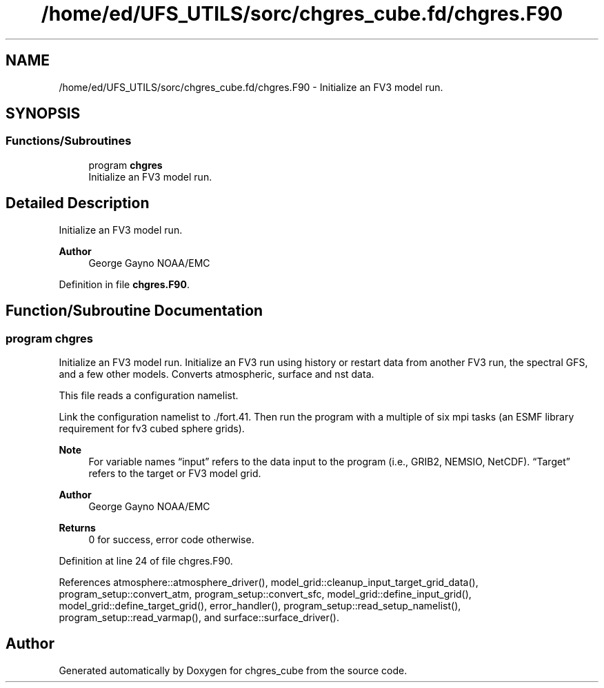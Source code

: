 .TH "/home/ed/UFS_UTILS/sorc/chgres_cube.fd/chgres.F90" 3 "Thu Mar 25 2021" "Version 1.0.0" "chgres_cube" \" -*- nroff -*-
.ad l
.nh
.SH NAME
/home/ed/UFS_UTILS/sorc/chgres_cube.fd/chgres.F90 \- Initialize an FV3 model run\&.  

.SH SYNOPSIS
.br
.PP
.SS "Functions/Subroutines"

.in +1c
.ti -1c
.RI "program \fBchgres\fP"
.br
.RI "Initialize an FV3 model run\&. "
.in -1c
.SH "Detailed Description"
.PP 
Initialize an FV3 model run\&. 


.PP
\fBAuthor\fP
.RS 4
George Gayno NOAA/EMC 
.RE
.PP

.PP
Definition in file \fBchgres\&.F90\fP\&.
.SH "Function/Subroutine Documentation"
.PP 
.SS "program chgres"

.PP
Initialize an FV3 model run\&. Initialize an FV3 run using history or restart data from another FV3 run, the spectral GFS, and a few other models\&. Converts atmospheric, surface and nst data\&.
.PP
This file reads a configuration namelist\&.
.PP
Link the configuration namelist to \&./fort\&.41\&. Then run the program with a multiple of six mpi tasks (an ESMF library requirement for fv3 cubed sphere grids)\&.
.PP
\fBNote\fP
.RS 4
For variable names “input” refers to the data input to the program (i\&.e\&., GRIB2, NEMSIO, NetCDF)\&. “Target” refers to the target or FV3 model grid\&.
.RE
.PP
\fBAuthor\fP
.RS 4
George Gayno NOAA/EMC 
.RE
.PP
\fBReturns\fP
.RS 4
0 for success, error code otherwise\&. 
.RE
.PP

.PP
Definition at line 24 of file chgres\&.F90\&.
.PP
References atmosphere::atmosphere_driver(), model_grid::cleanup_input_target_grid_data(), program_setup::convert_atm, program_setup::convert_sfc, model_grid::define_input_grid(), model_grid::define_target_grid(), error_handler(), program_setup::read_setup_namelist(), program_setup::read_varmap(), and surface::surface_driver()\&.
.SH "Author"
.PP 
Generated automatically by Doxygen for chgres_cube from the source code\&.
